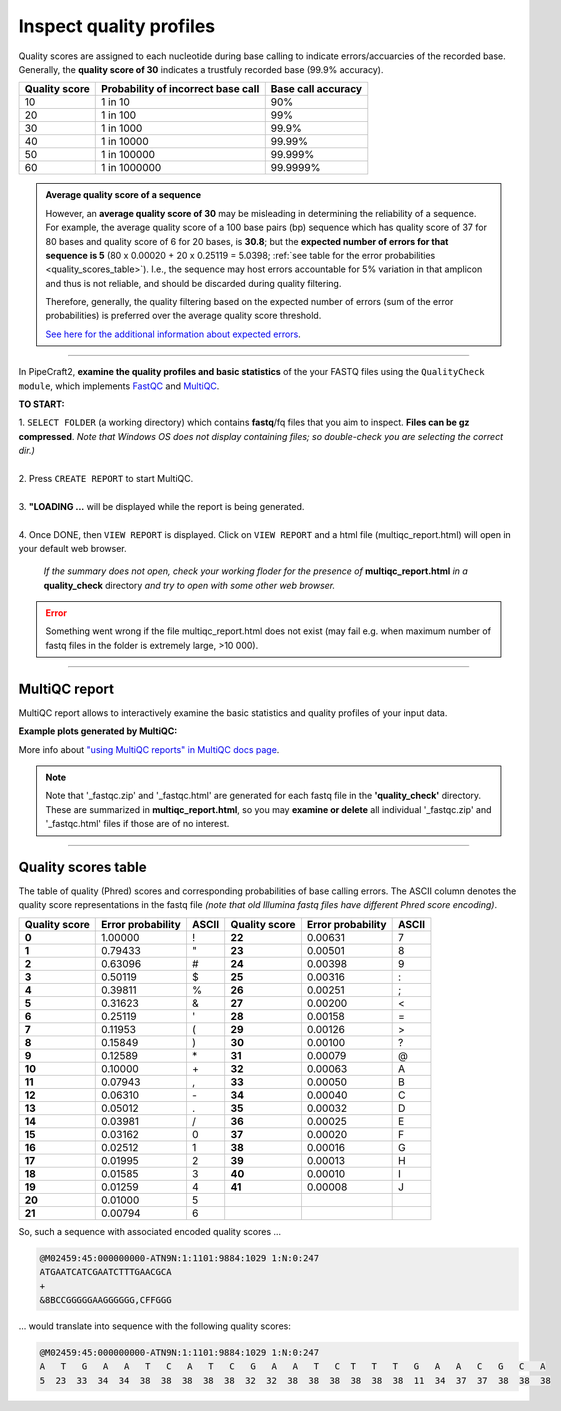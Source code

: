 .. |PipeCraft2_logo| image:: _static/PipeCraft2_icon_v2.png
  :width: 50
  :alt: Alternative text
  :target: https://github.com/pipecraft2/user_guide

.. raw:: html

    <style> .red {color:#ff0000; font-weight:bold; font-size:16px} </style>

.. role:: red

.. raw:: html

    <style> .green {color:#00f03d; font-weight:bold; font-size:16px} </style>

.. role:: green

.. |multiQC_main| image:: _static/multiQC_main.png
  :width: 1000
  :alt: Alternative text

.. |multiQC_1-3| image:: _static/multiQC_1-3.png
  :width: 550
  :alt: Alternative text

.. |multiQC_view_report| image:: _static/multiQC_view_report.png
  :width: 550
  :alt: Alternative text

.. |multiQC_stats| image:: _static/multiQC_stats.png
  :width: 650
  :alt: Alternative text

.. |multiQC_plot| image:: _static/multiQC_plot.png
  :width: 650
  :alt: Alternative text


.. _qualitycheck:


Inspect quality profiles
------------------------

Quality scores are assigned to each nucleotide during base calling to indicate errors/accuarcies of the recorded base. 
Generally, the **quality score of 30** indicates a trustfuly recorded base (99.9% accuracy). 

+---------------+------------------------------------+--------------------+
| Quality score | Probability of incorrect base call | Base call accuracy |
+===============+====================================+====================+
| 10            | 1 in 10                            | 90%                |
+---------------+------------------------------------+--------------------+
| 20            | 1 in 100                           | 99%                |
+---------------+------------------------------------+--------------------+
| 30            | 1 in 1000                          | 99.9%              |
+---------------+------------------------------------+--------------------+
| 40            | 1 in 10000                         | 99.99%             |
+---------------+------------------------------------+--------------------+
| 50            | 1 in 100000                        | 99.999%            |
+---------------+------------------------------------+--------------------+
| 60            | 1 in 1000000                       | 99.9999%           |
+---------------+------------------------------------+--------------------+

.. admonition:: Average quality score of a sequence

  However, an **average quality score of 30** may be misleading in determining the reliability of a sequence.
  For example, the average quality score of a 100 base pairs (bp) sequence which has quality score of 37 for 80 bases and quality score of 6 for 20 bases, is **30.8**; but 
  the **expected number of errors for that sequence is 5** (80 x 0.00020 + 20 x 0.25119 = 5.0398; :ref:`see table for the error probabilities <quality_scores_table>`). 
  I.e., the sequence may host errors accountable for 5% variation in that amplicon and thus is not reliable, and should be discarded during quality filtering.
  
  Therefore, generally, the quality filtering based on the expected number of errors (sum of the error probabilities) is preferred over the average quality score threshold.

  `See here for the additional information about expected errors  <https://drive5.com/usearch/manual/exp_errs.html>`_.

____________________________________________________

In PipeCraft2, **examine the quality profiles and basic statistics** of the your FASTQ files using the ``QualityCheck module``, which 
implements `FastQC <https://www.bioinformatics.babraham.ac.uk/projects/fastqc/>`_ and `MultiQC <https://multiqc.info/>`_. 

|multiQC_main|

**TO START:** 

| 1. ``SELECT FOLDER`` (a working directory) which contains **fastq**/fq files that you aim to inspect. **Files can be gz compressed**. *Note that Windows OS does not display containing files; so double-check you are selecting the correct dir.)*
|
| 2. Press ``CREATE REPORT`` to start MultiQC.
|
| 3. **"LOADING ...** will be displayed while the report is being generated.
|
| 4. Once DONE, then ``VIEW REPORT`` is displayed. Click on ``VIEW REPORT`` and a html file (multiqc_report.html) will open in your default web browser.
    
    *If the summary does not open, check your working floder for the presence of* **multiqc_report.html** *in a* **quality_check** directory *and try to open with some other web browser.*

|multiQC_1-3|

|multiQC_view_report|

    
.. error:: 
  
  Something went wrong if the file multiqc_report.html does not exist (may fail e.g. when maximum number of fastq files in the folder is extremely large, >10 000).

____________________________________________________

MultiQC report
~~~~~~~~~~~~~~

MultiQC report allows to interactively examine the basic statistics and quality profiles of your input data. 

**Example plots generated by MultiQC:** 
|multiQC_stats|

|multiQC_plot|

More info about `"using MultiQC reports" in MultiQC docs page <https://docs.seqera.io/multiqc/reports>`_.

   
.. note::

 Note that '_fastqc.zip' and '_fastqc.html' are generated for each fastq file in the **'quality_check'** directory. These are summarized in **multiqc_report.html**, 
 so you may **examine or delete** all individual '_fastqc.zip' and '_fastqc.html' files if those are of no interest.
 
____________________________________________________


.. _quality_scores_table:

Quality scores table
~~~~~~~~~~~~~~~~~~~~

The table of quality (Phred) scores and corresponding probabilities of base calling errors. 
The ASCII column denotes the quality score representations in the fastq file *(note that old Illumina fastq files have different Phred score encoding)*.

+---------------+-------------------+-------+---------------+-------------------+-------+
| Quality score | Error probability | ASCII | Quality score | Error probability | ASCII |
+===============+===================+=======+===============+===================+=======+
| **0**         | 1.00000           | !     | **22**        | 0.00631           | 7     |
+---------------+-------------------+-------+---------------+-------------------+-------+
| **1**         | 0.79433           | \"    | **23**        | 0.00501           | 8     |
+---------------+-------------------+-------+---------------+-------------------+-------+
| **2**         | 0.63096           | #     | **24**        | 0.00398           | 9     |
+---------------+-------------------+-------+---------------+-------------------+-------+
| **3**         | 0.50119           | $     | **25**        | 0.00316           | :     |
+---------------+-------------------+-------+---------------+-------------------+-------+
| **4**         | 0.39811           | %     | **26**        | 0.00251           | ;     |
+---------------+-------------------+-------+---------------+-------------------+-------+
| **5**         | 0.31623           | &     | **27**        | 0.00200           | \<    |
+---------------+-------------------+-------+---------------+-------------------+-------+
| **6**         | 0.25119           | \'    | **28**        | 0.00158           | =     |
+---------------+-------------------+-------+---------------+-------------------+-------+
| **7**         | 0.11953           | (     | **29**        | 0.00126           | \>    |
+---------------+-------------------+-------+---------------+-------------------+-------+
| **8**         | 0.15849           | )     | **30**        | 0.00100           | ?     |
+---------------+-------------------+-------+---------------+-------------------+-------+
| **9**         | 0.12589           | \*    | **31**        | 0.00079           | @     |
+---------------+-------------------+-------+---------------+-------------------+-------+
| **10**        | 0.10000           | \+    | **32**        | 0.00063           | A     |
+---------------+-------------------+-------+---------------+-------------------+-------+
| **11**        | 0.07943           | ,     | **33**        | 0.00050           | B     |
+---------------+-------------------+-------+---------------+-------------------+-------+
| **12**        | 0.06310           | \-    | **34**        | 0.00040           | C     |
+---------------+-------------------+-------+---------------+-------------------+-------+
| **13**        | 0.05012           | .     | **35**        | 0.00032           | D     |
+---------------+-------------------+-------+---------------+-------------------+-------+
| **14**        | 0.03981           | /     | **36**        | 0.00025           | E     |
+---------------+-------------------+-------+---------------+-------------------+-------+
| **15**        | 0.03162           | 0     | **37**        | 0.00020           | F     |
+---------------+-------------------+-------+---------------+-------------------+-------+
| **16**        | 0.02512           | 1     | **38**        | 0.00016           | G     |
+---------------+-------------------+-------+---------------+-------------------+-------+
| **17**        | 0.01995           | 2     | **39**        | 0.00013           | H     |
+---------------+-------------------+-------+---------------+-------------------+-------+
| **18**        | 0.01585           | 3     | **40**        | 0.00010           | I     |
+---------------+-------------------+-------+---------------+-------------------+-------+
| **19**        | 0.01259           | 4     | **41**        | 0.00008           | J     |
+---------------+-------------------+-------+---------------+-------------------+-------+
| **20**        | 0.01000           | 5     |               |                   |       |
+---------------+-------------------+-------+---------------+-------------------+-------+
| **21**        | 0.00794           | 6     |               |                   |       |
+---------------+-------------------+-------+---------------+-------------------+-------+


So, such a sequence with associated encoded quality scores ...

.. code-block:: 

  @M02459:45:000000000-ATN9N:1:1101:9884:1029 1:N:0:247
  ATGAATCATCGAATCTTTGAACGCA
  +
  &8BCCGGGGGAAGGGGGG,CFFGGG

| ... would translate into sequence with the following quality scores:

.. code-block:: 
    
  @M02459:45:000000000-ATN9N:1:1101:9884:1029 1:N:0:247
  A   T   G   A   A   T   C   A   T   C   G   A   A   T   C  T   T   T   G   A   A   C   G   C   A 
  5  23  33  34  34  38  38  38  38  38  32  32  38  38  38  38  38  38  11  34  37  37  38  38  38


